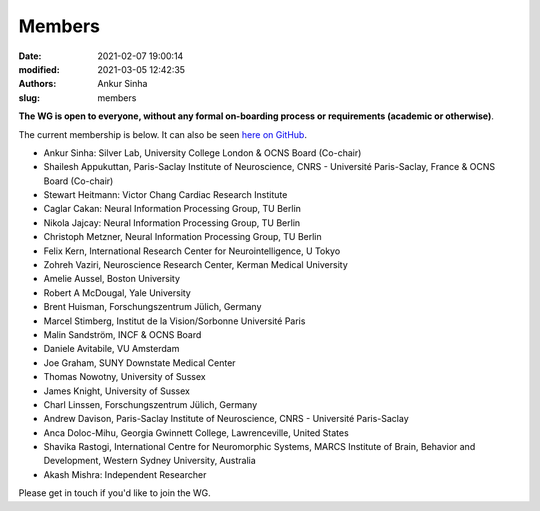 Members
#######
:date: 2021-02-07 19:00:14
:modified: 2021-03-05 12:42:35
:authors: Ankur Sinha
:slug: members


**The WG is open to everyone, without any formal on-boarding process or requirements (academic or otherwise)**.

The current membership is below.
It can also be seen `here on GitHub <https://github.com/orgs/OCNS/teams/software-wg/members>`__.

- Ankur Sinha: Silver Lab, University College London & OCNS Board (Co-chair)
- Shailesh Appukuttan, Paris-Saclay Institute of Neuroscience, CNRS - Université Paris-Saclay, France & OCNS Board (Co-chair)
- Stewart Heitmann: Victor Chang Cardiac Research Institute
- Caglar Cakan: Neural Information Processing Group, TU Berlin
- Nikola Jajcay: Neural Information Processing Group, TU Berlin
- Christoph Metzner, Neural Information Processing Group, TU Berlin
- Felix Kern, International Research Center for Neurointelligence, U Tokyo
- Zohreh Vaziri, Neuroscience Research Center, Kerman Medical University
- Amelie Aussel, Boston University
- Robert A McDougal, Yale University
- Brent Huisman, Forschungszentrum Jülich, Germany
- Marcel Stimberg, Institut de la Vision/Sorbonne Université Paris
- Malin Sandström, INCF & OCNS Board
- Daniele Avitabile, VU Amsterdam
- Joe Graham, SUNY Downstate Medical Center
- Thomas Nowotny, University of Sussex
- James Knight, University of Sussex
- Charl Linssen, Forschungszentrum Jülich, Germany
- Andrew Davison, Paris-Saclay Institute of Neuroscience, CNRS - Université Paris-Saclay
- Anca Doloc-Mihu, Georgia Gwinnett College, Lawrenceville, United States
- Shavika Rastogi, International Centre for Neuromorphic Systems, MARCS Institute of Brain, Behavior and Development, Western Sydney University, Australia
- Akash Mishra: Independent Researcher


Please get in touch if you'd like to join the WG.
